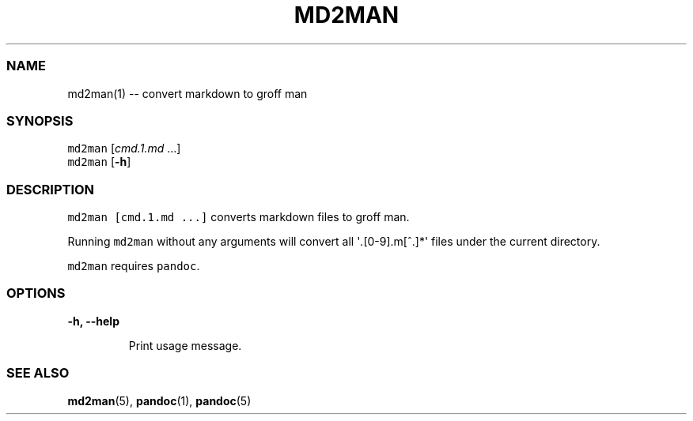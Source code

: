 .\" Automatically generated by Pandoc 1.17.2
.\"
.TH "MD2MAN" "1" "" "md2man\-0.0.0" "General Commands Manual"
.hy
.SS NAME
.PP
md2man(1) \-\- convert markdown to groff man
.SS SYNOPSIS
.PP
\f[C]md2man\f[] [\f[I]cmd.1.md\f[] ...]
.PD 0
.P
.PD
\f[C]md2man\f[] [\f[B]\-h\f[]]
.SS DESCRIPTION
.PP
\f[C]md2man\ [cmd.1.md\ ...]\f[] converts markdown files to groff man.
.PP
Running \f[C]md2man\f[] without any arguments will convert all
\[aq]\f[I]\&.\f[][0\-9].m[^.]*\[aq] files under the current directory.
.PP
\f[C]md2man\f[] requires \f[C]pandoc\f[].
.SS OPTIONS
.PP
\f[B]\-h, \-\-help\f[]
.RS
.PP
Print usage message.
.RE
.SS SEE ALSO
.PP
\f[B]md2man\f[](5), \f[B]pandoc\f[](1), \f[B]pandoc\f[](5)
